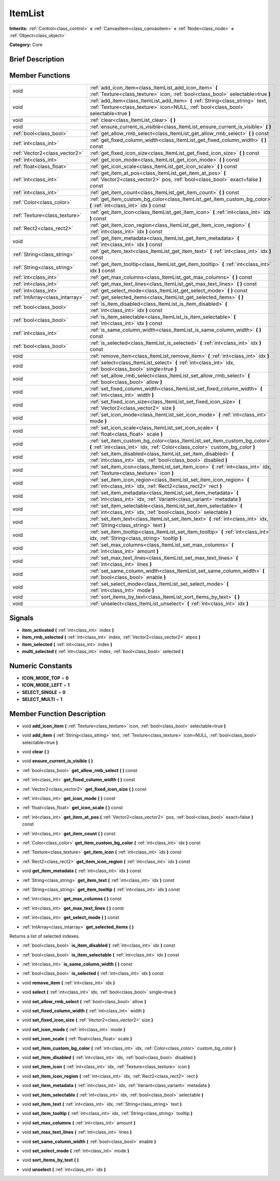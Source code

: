 .. Generated automatically by doc/tools/makerst.py in Godot's source tree.
.. DO NOT EDIT THIS FILE, but the doc/base/classes.xml source instead.

.. _class_ItemList:

ItemList
========

**Inherits:** :ref:`Control<class_control>` **<** :ref:`CanvasItem<class_canvasitem>` **<** :ref:`Node<class_node>` **<** :ref:`Object<class_object>`

**Category:** Core

Brief Description
-----------------



Member Functions
----------------

+----------------------------------+---------------------------------------------------------------------------------------------------------------------------------------------------------------------------+
| void                             | :ref:`add_icon_item<class_ItemList_add_icon_item>`  **(** :ref:`Texture<class_texture>` icon, :ref:`bool<class_bool>` selectable=true  **)**                              |
+----------------------------------+---------------------------------------------------------------------------------------------------------------------------------------------------------------------------+
| void                             | :ref:`add_item<class_ItemList_add_item>`  **(** :ref:`String<class_string>` text, :ref:`Texture<class_texture>` icon=NULL, :ref:`bool<class_bool>` selectable=true  **)** |
+----------------------------------+---------------------------------------------------------------------------------------------------------------------------------------------------------------------------+
| void                             | :ref:`clear<class_ItemList_clear>`  **(** **)**                                                                                                                           |
+----------------------------------+---------------------------------------------------------------------------------------------------------------------------------------------------------------------------+
| void                             | :ref:`ensure_current_is_visible<class_ItemList_ensure_current_is_visible>`  **(** **)**                                                                                   |
+----------------------------------+---------------------------------------------------------------------------------------------------------------------------------------------------------------------------+
| :ref:`bool<class_bool>`          | :ref:`get_allow_rmb_select<class_ItemList_get_allow_rmb_select>`  **(** **)** const                                                                                       |
+----------------------------------+---------------------------------------------------------------------------------------------------------------------------------------------------------------------------+
| :ref:`int<class_int>`            | :ref:`get_fixed_column_width<class_ItemList_get_fixed_column_width>`  **(** **)** const                                                                                   |
+----------------------------------+---------------------------------------------------------------------------------------------------------------------------------------------------------------------------+
| :ref:`Vector2<class_vector2>`    | :ref:`get_fixed_icon_size<class_ItemList_get_fixed_icon_size>`  **(** **)** const                                                                                         |
+----------------------------------+---------------------------------------------------------------------------------------------------------------------------------------------------------------------------+
| :ref:`int<class_int>`            | :ref:`get_icon_mode<class_ItemList_get_icon_mode>`  **(** **)** const                                                                                                     |
+----------------------------------+---------------------------------------------------------------------------------------------------------------------------------------------------------------------------+
| :ref:`float<class_float>`        | :ref:`get_icon_scale<class_ItemList_get_icon_scale>`  **(** **)** const                                                                                                   |
+----------------------------------+---------------------------------------------------------------------------------------------------------------------------------------------------------------------------+
| :ref:`int<class_int>`            | :ref:`get_item_at_pos<class_ItemList_get_item_at_pos>`  **(** :ref:`Vector2<class_vector2>` pos, :ref:`bool<class_bool>` exact=false  **)** const                         |
+----------------------------------+---------------------------------------------------------------------------------------------------------------------------------------------------------------------------+
| :ref:`int<class_int>`            | :ref:`get_item_count<class_ItemList_get_item_count>`  **(** **)** const                                                                                                   |
+----------------------------------+---------------------------------------------------------------------------------------------------------------------------------------------------------------------------+
| :ref:`Color<class_color>`        | :ref:`get_item_custom_bg_color<class_ItemList_get_item_custom_bg_color>`  **(** :ref:`int<class_int>` idx  **)** const                                                    |
+----------------------------------+---------------------------------------------------------------------------------------------------------------------------------------------------------------------------+
| :ref:`Texture<class_texture>`    | :ref:`get_item_icon<class_ItemList_get_item_icon>`  **(** :ref:`int<class_int>` idx  **)** const                                                                          |
+----------------------------------+---------------------------------------------------------------------------------------------------------------------------------------------------------------------------+
| :ref:`Rect2<class_rect2>`        | :ref:`get_item_icon_region<class_ItemList_get_item_icon_region>`  **(** :ref:`int<class_int>` idx  **)** const                                                            |
+----------------------------------+---------------------------------------------------------------------------------------------------------------------------------------------------------------------------+
| void                             | :ref:`get_item_metadata<class_ItemList_get_item_metadata>`  **(** :ref:`int<class_int>` idx  **)** const                                                                  |
+----------------------------------+---------------------------------------------------------------------------------------------------------------------------------------------------------------------------+
| :ref:`String<class_string>`      | :ref:`get_item_text<class_ItemList_get_item_text>`  **(** :ref:`int<class_int>` idx  **)** const                                                                          |
+----------------------------------+---------------------------------------------------------------------------------------------------------------------------------------------------------------------------+
| :ref:`String<class_string>`      | :ref:`get_item_tooltip<class_ItemList_get_item_tooltip>`  **(** :ref:`int<class_int>` idx  **)** const                                                                    |
+----------------------------------+---------------------------------------------------------------------------------------------------------------------------------------------------------------------------+
| :ref:`int<class_int>`            | :ref:`get_max_columns<class_ItemList_get_max_columns>`  **(** **)** const                                                                                                 |
+----------------------------------+---------------------------------------------------------------------------------------------------------------------------------------------------------------------------+
| :ref:`int<class_int>`            | :ref:`get_max_text_lines<class_ItemList_get_max_text_lines>`  **(** **)** const                                                                                           |
+----------------------------------+---------------------------------------------------------------------------------------------------------------------------------------------------------------------------+
| :ref:`int<class_int>`            | :ref:`get_select_mode<class_ItemList_get_select_mode>`  **(** **)** const                                                                                                 |
+----------------------------------+---------------------------------------------------------------------------------------------------------------------------------------------------------------------------+
| :ref:`IntArray<class_intarray>`  | :ref:`get_selected_items<class_ItemList_get_selected_items>`  **(** **)**                                                                                                 |
+----------------------------------+---------------------------------------------------------------------------------------------------------------------------------------------------------------------------+
| :ref:`bool<class_bool>`          | :ref:`is_item_disabled<class_ItemList_is_item_disabled>`  **(** :ref:`int<class_int>` idx  **)** const                                                                    |
+----------------------------------+---------------------------------------------------------------------------------------------------------------------------------------------------------------------------+
| :ref:`bool<class_bool>`          | :ref:`is_item_selectable<class_ItemList_is_item_selectable>`  **(** :ref:`int<class_int>` idx  **)** const                                                                |
+----------------------------------+---------------------------------------------------------------------------------------------------------------------------------------------------------------------------+
| :ref:`int<class_int>`            | :ref:`is_same_column_width<class_ItemList_is_same_column_width>`  **(** **)** const                                                                                       |
+----------------------------------+---------------------------------------------------------------------------------------------------------------------------------------------------------------------------+
| :ref:`bool<class_bool>`          | :ref:`is_selected<class_ItemList_is_selected>`  **(** :ref:`int<class_int>` idx  **)** const                                                                              |
+----------------------------------+---------------------------------------------------------------------------------------------------------------------------------------------------------------------------+
| void                             | :ref:`remove_item<class_ItemList_remove_item>`  **(** :ref:`int<class_int>` idx  **)**                                                                                    |
+----------------------------------+---------------------------------------------------------------------------------------------------------------------------------------------------------------------------+
| void                             | :ref:`select<class_ItemList_select>`  **(** :ref:`int<class_int>` idx, :ref:`bool<class_bool>` single=true  **)**                                                         |
+----------------------------------+---------------------------------------------------------------------------------------------------------------------------------------------------------------------------+
| void                             | :ref:`set_allow_rmb_select<class_ItemList_set_allow_rmb_select>`  **(** :ref:`bool<class_bool>` allow  **)**                                                              |
+----------------------------------+---------------------------------------------------------------------------------------------------------------------------------------------------------------------------+
| void                             | :ref:`set_fixed_column_width<class_ItemList_set_fixed_column_width>`  **(** :ref:`int<class_int>` width  **)**                                                            |
+----------------------------------+---------------------------------------------------------------------------------------------------------------------------------------------------------------------------+
| void                             | :ref:`set_fixed_icon_size<class_ItemList_set_fixed_icon_size>`  **(** :ref:`Vector2<class_vector2>` size  **)**                                                           |
+----------------------------------+---------------------------------------------------------------------------------------------------------------------------------------------------------------------------+
| void                             | :ref:`set_icon_mode<class_ItemList_set_icon_mode>`  **(** :ref:`int<class_int>` mode  **)**                                                                               |
+----------------------------------+---------------------------------------------------------------------------------------------------------------------------------------------------------------------------+
| void                             | :ref:`set_icon_scale<class_ItemList_set_icon_scale>`  **(** :ref:`float<class_float>` scale  **)**                                                                        |
+----------------------------------+---------------------------------------------------------------------------------------------------------------------------------------------------------------------------+
| void                             | :ref:`set_item_custom_bg_color<class_ItemList_set_item_custom_bg_color>`  **(** :ref:`int<class_int>` idx, :ref:`Color<class_color>` custom_bg_color  **)**               |
+----------------------------------+---------------------------------------------------------------------------------------------------------------------------------------------------------------------------+
| void                             | :ref:`set_item_disabled<class_ItemList_set_item_disabled>`  **(** :ref:`int<class_int>` idx, :ref:`bool<class_bool>` disabled  **)**                                      |
+----------------------------------+---------------------------------------------------------------------------------------------------------------------------------------------------------------------------+
| void                             | :ref:`set_item_icon<class_ItemList_set_item_icon>`  **(** :ref:`int<class_int>` idx, :ref:`Texture<class_texture>` icon  **)**                                            |
+----------------------------------+---------------------------------------------------------------------------------------------------------------------------------------------------------------------------+
| void                             | :ref:`set_item_icon_region<class_ItemList_set_item_icon_region>`  **(** :ref:`int<class_int>` idx, :ref:`Rect2<class_rect2>` rect  **)**                                  |
+----------------------------------+---------------------------------------------------------------------------------------------------------------------------------------------------------------------------+
| void                             | :ref:`set_item_metadata<class_ItemList_set_item_metadata>`  **(** :ref:`int<class_int>` idx, :ref:`Variant<class_variant>` metadata  **)**                                |
+----------------------------------+---------------------------------------------------------------------------------------------------------------------------------------------------------------------------+
| void                             | :ref:`set_item_selectable<class_ItemList_set_item_selectable>`  **(** :ref:`int<class_int>` idx, :ref:`bool<class_bool>` selectable  **)**                                |
+----------------------------------+---------------------------------------------------------------------------------------------------------------------------------------------------------------------------+
| void                             | :ref:`set_item_text<class_ItemList_set_item_text>`  **(** :ref:`int<class_int>` idx, :ref:`String<class_string>` text  **)**                                              |
+----------------------------------+---------------------------------------------------------------------------------------------------------------------------------------------------------------------------+
| void                             | :ref:`set_item_tooltip<class_ItemList_set_item_tooltip>`  **(** :ref:`int<class_int>` idx, :ref:`String<class_string>` tooltip  **)**                                     |
+----------------------------------+---------------------------------------------------------------------------------------------------------------------------------------------------------------------------+
| void                             | :ref:`set_max_columns<class_ItemList_set_max_columns>`  **(** :ref:`int<class_int>` amount  **)**                                                                         |
+----------------------------------+---------------------------------------------------------------------------------------------------------------------------------------------------------------------------+
| void                             | :ref:`set_max_text_lines<class_ItemList_set_max_text_lines>`  **(** :ref:`int<class_int>` lines  **)**                                                                    |
+----------------------------------+---------------------------------------------------------------------------------------------------------------------------------------------------------------------------+
| void                             | :ref:`set_same_column_width<class_ItemList_set_same_column_width>`  **(** :ref:`bool<class_bool>` enable  **)**                                                           |
+----------------------------------+---------------------------------------------------------------------------------------------------------------------------------------------------------------------------+
| void                             | :ref:`set_select_mode<class_ItemList_set_select_mode>`  **(** :ref:`int<class_int>` mode  **)**                                                                           |
+----------------------------------+---------------------------------------------------------------------------------------------------------------------------------------------------------------------------+
| void                             | :ref:`sort_items_by_text<class_ItemList_sort_items_by_text>`  **(** **)**                                                                                                 |
+----------------------------------+---------------------------------------------------------------------------------------------------------------------------------------------------------------------------+
| void                             | :ref:`unselect<class_ItemList_unselect>`  **(** :ref:`int<class_int>` idx  **)**                                                                                          |
+----------------------------------+---------------------------------------------------------------------------------------------------------------------------------------------------------------------------+

Signals
-------

-  **item_activated**  **(** :ref:`int<class_int>` index  **)**
-  **item_rmb_selected**  **(** :ref:`int<class_int>` index, :ref:`Vector2<class_vector2>` atpos  **)**
-  **item_selected**  **(** :ref:`int<class_int>` index  **)**
-  **multi_selected**  **(** :ref:`int<class_int>` index, :ref:`bool<class_bool>` selected  **)**

Numeric Constants
-----------------

- **ICON_MODE_TOP** = **0**
- **ICON_MODE_LEFT** = **1**
- **SELECT_SINGLE** = **0**
- **SELECT_MULTI** = **1**

Member Function Description
---------------------------

.. _class_ItemList_add_icon_item:

- void  **add_icon_item**  **(** :ref:`Texture<class_texture>` icon, :ref:`bool<class_bool>` selectable=true  **)**

.. _class_ItemList_add_item:

- void  **add_item**  **(** :ref:`String<class_string>` text, :ref:`Texture<class_texture>` icon=NULL, :ref:`bool<class_bool>` selectable=true  **)**

.. _class_ItemList_clear:

- void  **clear**  **(** **)**

.. _class_ItemList_ensure_current_is_visible:

- void  **ensure_current_is_visible**  **(** **)**

.. _class_ItemList_get_allow_rmb_select:

- :ref:`bool<class_bool>`  **get_allow_rmb_select**  **(** **)** const

.. _class_ItemList_get_fixed_column_width:

- :ref:`int<class_int>`  **get_fixed_column_width**  **(** **)** const

.. _class_ItemList_get_fixed_icon_size:

- :ref:`Vector2<class_vector2>`  **get_fixed_icon_size**  **(** **)** const

.. _class_ItemList_get_icon_mode:

- :ref:`int<class_int>`  **get_icon_mode**  **(** **)** const

.. _class_ItemList_get_icon_scale:

- :ref:`float<class_float>`  **get_icon_scale**  **(** **)** const

.. _class_ItemList_get_item_at_pos:

- :ref:`int<class_int>`  **get_item_at_pos**  **(** :ref:`Vector2<class_vector2>` pos, :ref:`bool<class_bool>` exact=false  **)** const

.. _class_ItemList_get_item_count:

- :ref:`int<class_int>`  **get_item_count**  **(** **)** const

.. _class_ItemList_get_item_custom_bg_color:

- :ref:`Color<class_color>`  **get_item_custom_bg_color**  **(** :ref:`int<class_int>` idx  **)** const

.. _class_ItemList_get_item_icon:

- :ref:`Texture<class_texture>`  **get_item_icon**  **(** :ref:`int<class_int>` idx  **)** const

.. _class_ItemList_get_item_icon_region:

- :ref:`Rect2<class_rect2>`  **get_item_icon_region**  **(** :ref:`int<class_int>` idx  **)** const

.. _class_ItemList_get_item_metadata:

- void  **get_item_metadata**  **(** :ref:`int<class_int>` idx  **)** const

.. _class_ItemList_get_item_text:

- :ref:`String<class_string>`  **get_item_text**  **(** :ref:`int<class_int>` idx  **)** const

.. _class_ItemList_get_item_tooltip:

- :ref:`String<class_string>`  **get_item_tooltip**  **(** :ref:`int<class_int>` idx  **)** const

.. _class_ItemList_get_max_columns:

- :ref:`int<class_int>`  **get_max_columns**  **(** **)** const

.. _class_ItemList_get_max_text_lines:

- :ref:`int<class_int>`  **get_max_text_lines**  **(** **)** const

.. _class_ItemList_get_select_mode:

- :ref:`int<class_int>`  **get_select_mode**  **(** **)** const

.. _class_ItemList_get_selected_items:

- :ref:`IntArray<class_intarray>`  **get_selected_items**  **(** **)**

Returns a list of selected indexes.

.. _class_ItemList_is_item_disabled:

- :ref:`bool<class_bool>`  **is_item_disabled**  **(** :ref:`int<class_int>` idx  **)** const

.. _class_ItemList_is_item_selectable:

- :ref:`bool<class_bool>`  **is_item_selectable**  **(** :ref:`int<class_int>` idx  **)** const

.. _class_ItemList_is_same_column_width:

- :ref:`int<class_int>`  **is_same_column_width**  **(** **)** const

.. _class_ItemList_is_selected:

- :ref:`bool<class_bool>`  **is_selected**  **(** :ref:`int<class_int>` idx  **)** const

.. _class_ItemList_remove_item:

- void  **remove_item**  **(** :ref:`int<class_int>` idx  **)**

.. _class_ItemList_select:

- void  **select**  **(** :ref:`int<class_int>` idx, :ref:`bool<class_bool>` single=true  **)**

.. _class_ItemList_set_allow_rmb_select:

- void  **set_allow_rmb_select**  **(** :ref:`bool<class_bool>` allow  **)**

.. _class_ItemList_set_fixed_column_width:

- void  **set_fixed_column_width**  **(** :ref:`int<class_int>` width  **)**

.. _class_ItemList_set_fixed_icon_size:

- void  **set_fixed_icon_size**  **(** :ref:`Vector2<class_vector2>` size  **)**

.. _class_ItemList_set_icon_mode:

- void  **set_icon_mode**  **(** :ref:`int<class_int>` mode  **)**

.. _class_ItemList_set_icon_scale:

- void  **set_icon_scale**  **(** :ref:`float<class_float>` scale  **)**

.. _class_ItemList_set_item_custom_bg_color:

- void  **set_item_custom_bg_color**  **(** :ref:`int<class_int>` idx, :ref:`Color<class_color>` custom_bg_color  **)**

.. _class_ItemList_set_item_disabled:

- void  **set_item_disabled**  **(** :ref:`int<class_int>` idx, :ref:`bool<class_bool>` disabled  **)**

.. _class_ItemList_set_item_icon:

- void  **set_item_icon**  **(** :ref:`int<class_int>` idx, :ref:`Texture<class_texture>` icon  **)**

.. _class_ItemList_set_item_icon_region:

- void  **set_item_icon_region**  **(** :ref:`int<class_int>` idx, :ref:`Rect2<class_rect2>` rect  **)**

.. _class_ItemList_set_item_metadata:

- void  **set_item_metadata**  **(** :ref:`int<class_int>` idx, :ref:`Variant<class_variant>` metadata  **)**

.. _class_ItemList_set_item_selectable:

- void  **set_item_selectable**  **(** :ref:`int<class_int>` idx, :ref:`bool<class_bool>` selectable  **)**

.. _class_ItemList_set_item_text:

- void  **set_item_text**  **(** :ref:`int<class_int>` idx, :ref:`String<class_string>` text  **)**

.. _class_ItemList_set_item_tooltip:

- void  **set_item_tooltip**  **(** :ref:`int<class_int>` idx, :ref:`String<class_string>` tooltip  **)**

.. _class_ItemList_set_max_columns:

- void  **set_max_columns**  **(** :ref:`int<class_int>` amount  **)**

.. _class_ItemList_set_max_text_lines:

- void  **set_max_text_lines**  **(** :ref:`int<class_int>` lines  **)**

.. _class_ItemList_set_same_column_width:

- void  **set_same_column_width**  **(** :ref:`bool<class_bool>` enable  **)**

.. _class_ItemList_set_select_mode:

- void  **set_select_mode**  **(** :ref:`int<class_int>` mode  **)**

.. _class_ItemList_sort_items_by_text:

- void  **sort_items_by_text**  **(** **)**

.. _class_ItemList_unselect:

- void  **unselect**  **(** :ref:`int<class_int>` idx  **)**


